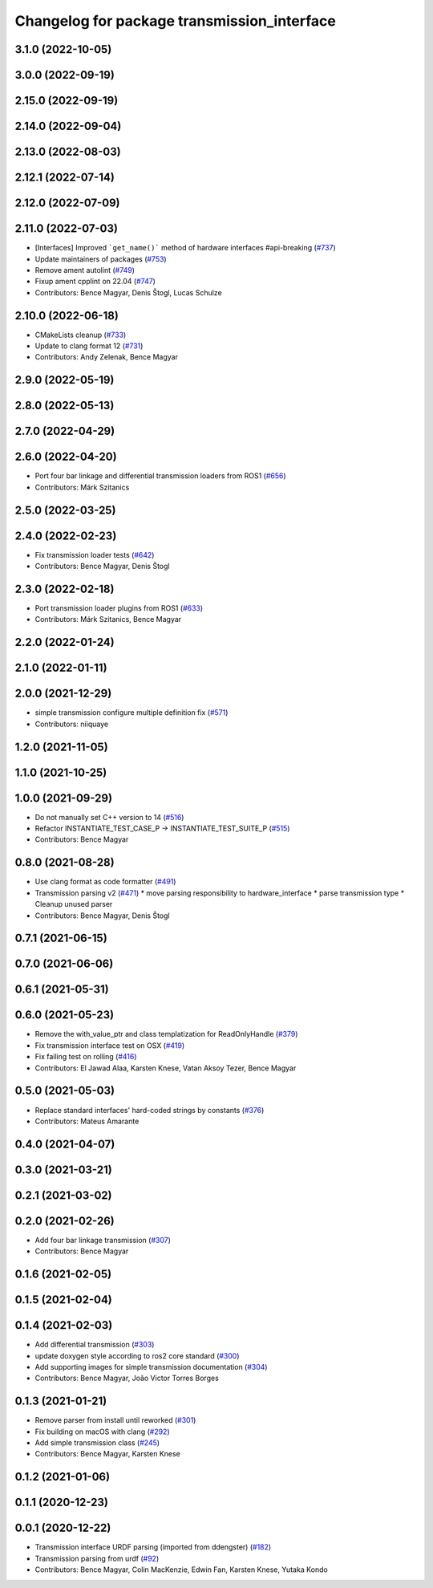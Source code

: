 ^^^^^^^^^^^^^^^^^^^^^^^^^^^^^^^^^^^^^^^^^^^^
Changelog for package transmission_interface
^^^^^^^^^^^^^^^^^^^^^^^^^^^^^^^^^^^^^^^^^^^^

3.1.0 (2022-10-05)
------------------

3.0.0 (2022-09-19)
------------------

2.15.0 (2022-09-19)
-------------------

2.14.0 (2022-09-04)
-------------------

2.13.0 (2022-08-03)
-------------------

2.12.1 (2022-07-14)
-------------------

2.12.0 (2022-07-09)
-------------------

2.11.0 (2022-07-03)
-------------------
* [Interfaces] Improved ```get_name()``` method of hardware interfaces #api-breaking (`#737 <https://github.com/ros-controls/ros2_control/issues/737>`_)
* Update maintainers of packages (`#753 <https://github.com/ros-controls/ros2_control/issues/753>`_)
* Remove ament autolint (`#749 <https://github.com/ros-controls/ros2_control/issues/749>`_)
* Fixup ament cpplint on 22.04 (`#747 <https://github.com/ros-controls/ros2_control/issues/747>`_)
* Contributors: Bence Magyar, Denis Štogl, Lucas Schulze

2.10.0 (2022-06-18)
-------------------
* CMakeLists cleanup (`#733 <https://github.com/ros-controls/ros2_control/issues/733>`_)
* Update to clang format 12 (`#731 <https://github.com/ros-controls/ros2_control/issues/731>`_)
* Contributors: Andy Zelenak, Bence Magyar

2.9.0 (2022-05-19)
------------------

2.8.0 (2022-05-13)
------------------

2.7.0 (2022-04-29)
------------------

2.6.0 (2022-04-20)
------------------
* Port four bar linkage and differential transmission loaders from ROS1 (`#656 <https://github.com/ros-controls/ros2_control/issues/656>`_)
* Contributors: Márk Szitanics

2.5.0 (2022-03-25)
------------------

2.4.0 (2022-02-23)
------------------
* Fix transmission loader tests (`#642 <https://github.com/ros-controls/ros2_control/issues/642>`_)
* Contributors: Bence Magyar, Denis Štogl

2.3.0 (2022-02-18)
------------------
* Port transmission loader plugins from ROS1 (`#633 <https://github.com/ros-controls/ros2_control/issues/633>`_)
* Contributors: Márk Szitanics, Bence Magyar

2.2.0 (2022-01-24)
------------------

2.1.0 (2022-01-11)
------------------

2.0.0 (2021-12-29)
------------------
* simple transmission configure multiple definition fix (`#571 <https://github.com/ros-controls/ros2_control/issues/571>`_)
* Contributors: niiquaye

1.2.0 (2021-11-05)
------------------

1.1.0 (2021-10-25)
------------------

1.0.0 (2021-09-29)
------------------
* Do not manually set C++ version to 14 (`#516 <https://github.com/ros-controls/ros2_control/issues/516>`_)
* Refactor INSTANTIATE_TEST_CASE_P -> INSTANTIATE_TEST_SUITE_P (`#515 <https://github.com/ros-controls/ros2_control/issues/515>`_)
* Contributors: Bence Magyar

0.8.0 (2021-08-28)
------------------
* Use clang format as code formatter (`#491 <https://github.com/ros-controls/ros2_control/issues/491>`_)
* Transmission parsing v2 (`#471 <https://github.com/ros-controls/ros2_control/issues/471>`_)
  * move parsing responsibility to hardware_interface
  * parse transmission type
  * Cleanup unused parser
* Contributors: Bence Magyar, Denis Štogl

0.7.1 (2021-06-15)
------------------

0.7.0 (2021-06-06)
------------------

0.6.1 (2021-05-31)
------------------

0.6.0 (2021-05-23)
------------------
* Remove the with_value_ptr and class templatization for ReadOnlyHandle (`#379 <https://github.com/ros-controls/ros2_control/issues/379>`_)
* Fix transmission interface test on OSX (`#419 <https://github.com/ros-controls/ros2_control/issues/419>`_)
* Fix failing test on rolling (`#416 <https://github.com/ros-controls/ros2_control/issues/416>`_)
* Contributors: El Jawad Alaa, Karsten Knese, Vatan Aksoy Tezer, Bence Magyar

0.5.0 (2021-05-03)
------------------
* Replace standard interfaces' hard-coded strings by constants (`#376 <https://github.com/ros-controls/ros2_control/issues/376>`_)
* Contributors: Mateus Amarante

0.4.0 (2021-04-07)
------------------

0.3.0 (2021-03-21)
------------------

0.2.1 (2021-03-02)
------------------

0.2.0 (2021-02-26)
------------------
* Add four bar linkage transmission (`#307 <https://github.com/ros-controls/ros2_control/issues/307>`_)
* Contributors: Bence Magyar

0.1.6 (2021-02-05)
------------------

0.1.5 (2021-02-04)
------------------

0.1.4 (2021-02-03)
------------------
* Add differential transmission (`#303 <https://github.com/ros-controls/ros2_control/issues/303>`_)
* update doxygen style according to ros2 core standard (`#300 <https://github.com/ros-controls/ros2_control/issues/300>`_)
* Add supporting images for simple transmission documentation (`#304 <https://github.com/ros-controls/ros2_control/issues/304>`_)
* Contributors: Bence Magyar, João Victor Torres Borges

0.1.3 (2021-01-21)
------------------
* Remove parser from install until reworked (`#301 <https://github.com/ros-controls/ros2_control/issues/301>`_)
* Fix building on macOS with clang (`#292 <https://github.com/ros-controls/ros2_control/issues/292>`_)
* Add simple transmission class (`#245 <https://github.com/ros-controls/ros2_control/issues/245>`_)
* Contributors: Bence Magyar, Karsten Knese

0.1.2 (2021-01-06)
------------------

0.1.1 (2020-12-23)
------------------

0.0.1 (2020-12-22)
------------------
* Transmission interface URDF parsing (imported from ddengster) (`#182 <https://github.com/ros-controls/ros2_control/issues/182>`_)
* Transmission parsing from urdf (`#92 <https://github.com/ros-controls/ros2_control/issues/92>`_)
* Contributors: Bence Magyar, Colin MacKenzie, Edwin Fan, Karsten Knese, Yutaka Kondo
